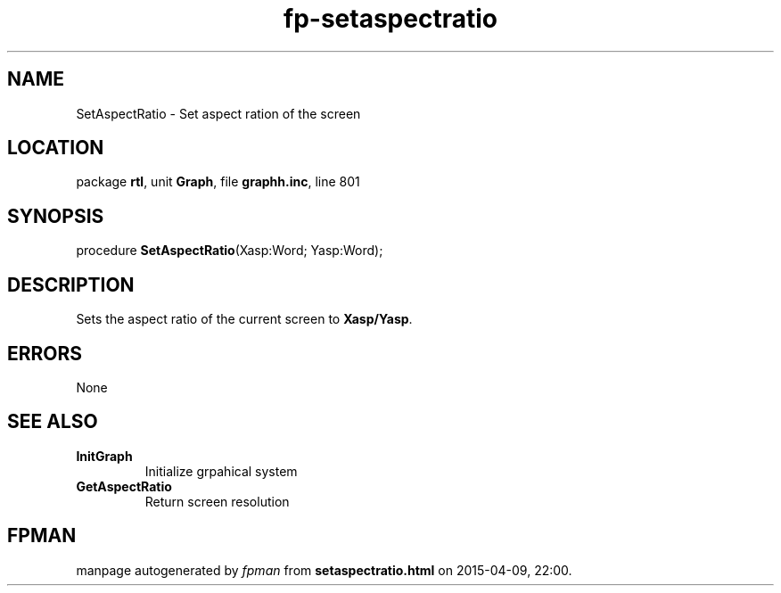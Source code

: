 .\" file autogenerated by fpman
.TH "fp-setaspectratio" 3 "2014-03-14" "fpman" "Free Pascal Programmer's Manual"
.SH NAME
SetAspectRatio - Set aspect ration of the screen
.SH LOCATION
package \fBrtl\fR, unit \fBGraph\fR, file \fBgraphh.inc\fR, line 801
.SH SYNOPSIS
procedure \fBSetAspectRatio\fR(Xasp:Word; Yasp:Word);
.SH DESCRIPTION
Sets the aspect ratio of the current screen to \fBXasp/Yasp\fR.


.SH ERRORS
None


.SH SEE ALSO
.TP
.B InitGraph
Initialize grpahical system
.TP
.B GetAspectRatio
Return screen resolution

.SH FPMAN
manpage autogenerated by \fIfpman\fR from \fBsetaspectratio.html\fR on 2015-04-09, 22:00.

